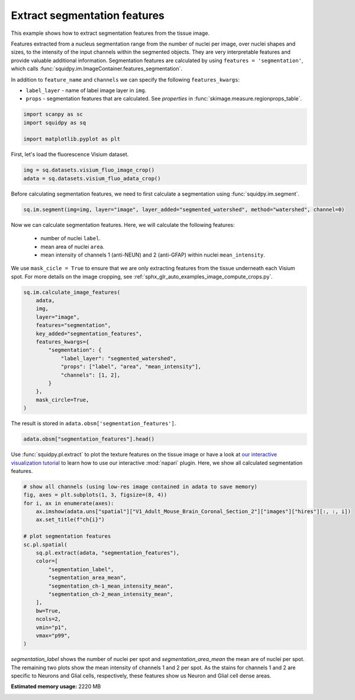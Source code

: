 
.. DO NOT EDIT.
.. THIS FILE WAS AUTOMATICALLY GENERATED BY SPHINX-GALLERY.
.. TO MAKE CHANGES, EDIT THE SOURCE PYTHON FILE:
.. "auto_examples/image/compute_segmentation_features.py"
.. LINE NUMBERS ARE GIVEN BELOW.

.. only:: html

  .. container:: binder-badge

    .. image:: images/binder_badge_logo.svg
      :target: https://mybinder.org/v2/gh/theislab/squidpy_notebooks/master?filepath=docs/source/auto_examples/image/compute_segmentation_features.ipynb
      :alt: Launch binder
      :width: 150 px

.. rst-class:: sphx-glr-example-title

.. _sphx_glr_auto_examples_image_compute_segmentation_features.py:

Extract segmentation features
-----------------------------

This example shows how to extract segmentation features from the tissue image.

Features extracted from a nucleus segmentation range from the number of nuclei per image,
over nuclei shapes and sizes, to the intensity of the input channels within the segmented objects.
They are very interpretable features and provide valuable additional information.
Segmentation features are calculated by using ``features = 'segmentation'``,
which calls :func:`squidpy.im.ImageContainer.features_segmentation`.

In addition to ``feature_name`` and ``channels`` we can specify the following ``features_kwargs``:

- ``label_layer`` - name of label image layer in ``img``.
- ``props`` - segmentation features that are calculated. See `properties` in :func:`skimage.measure.regionprops_table`.

.. seealso::

    - :ref:`sphx_glr_auto_examples_image_compute_segment_fluo.py` for more details
      on calculating a cell-segmentation.
    - :ref:`sphx_glr_auto_examples_image_compute_features.py` for the general usage of
      :func:`squidpy.im.calculate_image_features`.

.. GENERATED FROM PYTHON SOURCE LINES 26-32

.. code-block:: default


    import scanpy as sc
    import squidpy as sq

    import matplotlib.pyplot as plt








.. GENERATED FROM PYTHON SOURCE LINES 33-34

First, let's load the fluorescence Visium dataset.

.. GENERATED FROM PYTHON SOURCE LINES 34-37

.. code-block:: default

    img = sq.datasets.visium_fluo_image_crop()
    adata = sq.datasets.visium_fluo_adata_crop()








.. GENERATED FROM PYTHON SOURCE LINES 38-40

Before calculating segmentation features, we need to first calculate a segmentation
using :func:`squidpy.im.segment`.

.. GENERATED FROM PYTHON SOURCE LINES 40-42

.. code-block:: default

    sq.im.segment(img=img, layer="image", layer_added="segmented_watershed", method="watershed", channel=0)








.. GENERATED FROM PYTHON SOURCE LINES 43-51

Now we can calculate segmentation features. Here, we will calculate the following features:

  - number of nuclei ``label``.
  - mean area of nuclei ``area``.
  - mean intensity of channels 1 (anti-NEUN) and 2 (anti-GFAP) within nuclei ``mean_intensity``.

We use ``mask_cicle = True`` to ensure that we are only extracting features from the tissue underneath
each Visium spot. For more details on the image cropping, see :ref:`sphx_glr_auto_examples_image_compute_crops.py`.

.. GENERATED FROM PYTHON SOURCE LINES 51-67

.. code-block:: default

    sq.im.calculate_image_features(
        adata,
        img,
        layer="image",
        features="segmentation",
        key_added="segmentation_features",
        features_kwargs={
            "segmentation": {
                "label_layer": "segmented_watershed",
                "props": ["label", "area", "mean_intensity"],
                "channels": [1, 2],
            }
        },
        mask_circle=True,
    )





.. rst-class:: sphx-glr-script-out

 Out:

 .. code-block:: none

      0%|          | 0/704 [00:00<?, ?/s]      0%|          | 1/704 [00:00<08:07,  1.44/s]      0%|          | 2/704 [00:00<04:16,  2.73/s]      0%|          | 3/704 [00:00<03:02,  3.83/s]      1%|          | 4/704 [00:01<02:28,  4.71/s]      1%|          | 5/704 [00:01<02:09,  5.41/s]      1%|          | 6/704 [00:01<01:57,  5.93/s]      1%|          | 7/704 [00:01<01:50,  6.31/s]      1%|1         | 8/704 [00:01<01:44,  6.66/s]      1%|1         | 9/704 [00:01<01:41,  6.84/s]      1%|1         | 10/704 [00:01<01:38,  7.04/s]      2%|1         | 11/704 [00:02<01:37,  7.13/s]      2%|1         | 12/704 [00:02<01:36,  7.15/s]      2%|1         | 13/704 [00:02<01:36,  7.20/s]      2%|1         | 14/704 [00:02<01:35,  7.24/s]      2%|2         | 15/704 [00:02<01:35,  7.20/s]      2%|2         | 16/704 [00:02<01:35,  7.22/s]      2%|2         | 17/704 [00:02<01:34,  7.30/s]      3%|2         | 18/704 [00:03<01:35,  7.21/s]      3%|2         | 19/704 [00:03<01:34,  7.24/s]      3%|2         | 20/704 [00:03<01:34,  7.22/s]      3%|2         | 21/704 [00:03<01:34,  7.24/s]      3%|3         | 22/704 [00:03<01:33,  7.26/s]      3%|3         | 23/704 [00:03<01:33,  7.29/s]      3%|3         | 24/704 [00:03<01:33,  7.30/s]      4%|3         | 25/704 [00:03<01:33,  7.29/s]      4%|3         | 26/704 [00:04<01:32,  7.31/s]      4%|3         | 27/704 [00:04<01:32,  7.30/s]      4%|3         | 28/704 [00:04<01:31,  7.35/s]      4%|4         | 29/704 [00:04<01:32,  7.33/s]      4%|4         | 30/704 [00:04<01:31,  7.34/s]      4%|4         | 31/704 [00:04<01:31,  7.36/s]      5%|4         | 32/704 [00:04<01:30,  7.39/s]      5%|4         | 33/704 [00:05<01:31,  7.35/s]      5%|4         | 34/704 [00:05<01:31,  7.35/s]      5%|4         | 35/704 [00:05<01:31,  7.33/s]      5%|5         | 36/704 [00:05<01:31,  7.34/s]      5%|5         | 37/704 [00:05<01:31,  7.29/s]      5%|5         | 38/704 [00:05<01:30,  7.32/s]      6%|5         | 39/704 [00:05<01:30,  7.34/s]      6%|5         | 40/704 [00:06<01:29,  7.38/s]      6%|5         | 41/704 [00:06<01:30,  7.37/s]      6%|5         | 42/704 [00:06<01:30,  7.33/s]      6%|6         | 43/704 [00:06<01:30,  7.33/s]      6%|6         | 44/704 [00:06<01:29,  7.36/s]      6%|6         | 45/704 [00:06<01:29,  7.35/s]      7%|6         | 46/704 [00:06<01:29,  7.36/s]      7%|6         | 47/704 [00:06<01:29,  7.32/s]      7%|6         | 48/704 [00:07<01:29,  7.31/s]      7%|6         | 49/704 [00:07<01:28,  7.38/s]      7%|7         | 50/704 [00:07<01:28,  7.38/s]      7%|7         | 51/704 [00:07<01:28,  7.39/s]      7%|7         | 52/704 [00:07<01:28,  7.37/s]      8%|7         | 53/704 [00:07<01:28,  7.35/s]      8%|7         | 54/704 [00:07<01:28,  7.33/s]      8%|7         | 55/704 [00:08<01:28,  7.30/s]      8%|7         | 56/704 [00:08<01:28,  7.29/s]      8%|8         | 57/704 [00:08<01:28,  7.31/s]      8%|8         | 58/704 [00:08<01:28,  7.33/s]      8%|8         | 59/704 [00:08<01:28,  7.30/s]      9%|8         | 60/704 [00:08<01:27,  7.34/s]      9%|8         | 61/704 [00:08<01:27,  7.35/s]      9%|8         | 62/704 [00:09<01:26,  7.38/s]      9%|8         | 63/704 [00:09<01:26,  7.41/s]      9%|9         | 64/704 [00:09<01:27,  7.35/s]      9%|9         | 65/704 [00:09<01:27,  7.34/s]      9%|9         | 66/704 [00:09<01:26,  7.38/s]     10%|9         | 67/704 [00:09<01:26,  7.34/s]     10%|9         | 68/704 [00:09<01:26,  7.34/s]     10%|9         | 69/704 [00:09<01:26,  7.35/s]     10%|9         | 70/704 [00:10<01:25,  7.37/s]     10%|#         | 71/704 [00:10<01:26,  7.34/s]     10%|#         | 72/704 [00:10<01:26,  7.34/s]     10%|#         | 73/704 [00:10<01:25,  7.39/s]     11%|#         | 74/704 [00:10<01:25,  7.36/s]     11%|#         | 75/704 [00:10<01:25,  7.34/s]     11%|#         | 76/704 [00:10<01:24,  7.39/s]     11%|#         | 77/704 [00:11<01:24,  7.39/s]     11%|#1        | 78/704 [00:11<01:24,  7.39/s]     11%|#1        | 79/704 [00:11<01:24,  7.38/s]     11%|#1        | 80/704 [00:11<01:24,  7.35/s]     12%|#1        | 81/704 [00:11<01:24,  7.36/s]     12%|#1        | 82/704 [00:11<01:24,  7.35/s]     12%|#1        | 83/704 [00:11<01:24,  7.31/s]     12%|#1        | 84/704 [00:12<01:24,  7.32/s]     12%|#2        | 85/704 [00:12<01:24,  7.33/s]     12%|#2        | 86/704 [00:12<01:24,  7.33/s]     12%|#2        | 87/704 [00:12<01:24,  7.28/s]     12%|#2        | 88/704 [00:12<01:24,  7.31/s]     13%|#2        | 89/704 [00:12<01:23,  7.35/s]     13%|#2        | 90/704 [00:12<01:23,  7.36/s]     13%|#2        | 91/704 [00:12<01:22,  7.39/s]     13%|#3        | 92/704 [00:13<01:23,  7.34/s]     13%|#3        | 93/704 [00:13<01:22,  7.38/s]     13%|#3        | 94/704 [00:13<01:22,  7.37/s]     13%|#3        | 95/704 [00:13<01:22,  7.39/s]     14%|#3        | 96/704 [00:13<01:22,  7.40/s]     14%|#3        | 97/704 [00:13<01:22,  7.37/s]     14%|#3        | 98/704 [00:13<01:22,  7.33/s]     14%|#4        | 99/704 [00:14<01:21,  7.39/s]     14%|#4        | 100/704 [00:14<01:21,  7.43/s]     14%|#4        | 101/704 [00:14<01:21,  7.42/s]     14%|#4        | 102/704 [00:14<01:21,  7.42/s]     15%|#4        | 103/704 [00:14<01:21,  7.39/s]     15%|#4        | 104/704 [00:14<01:21,  7.41/s]     15%|#4        | 105/704 [00:14<01:20,  7.41/s]     15%|#5        | 106/704 [00:14<01:21,  7.38/s]     15%|#5        | 107/704 [00:15<01:20,  7.38/s]     15%|#5        | 108/704 [00:15<01:21,  7.36/s]     15%|#5        | 109/704 [00:15<01:20,  7.39/s]     16%|#5        | 110/704 [00:15<01:20,  7.38/s]     16%|#5        | 111/704 [00:15<01:19,  7.42/s]     16%|#5        | 112/704 [00:15<01:20,  7.35/s]     16%|#6        | 113/704 [00:15<01:20,  7.34/s]     16%|#6        | 114/704 [00:16<01:20,  7.31/s]     16%|#6        | 115/704 [00:16<01:20,  7.31/s]     16%|#6        | 116/704 [00:16<01:20,  7.29/s]     17%|#6        | 117/704 [00:16<01:20,  7.31/s]     17%|#6        | 118/704 [00:16<01:20,  7.32/s]     17%|#6        | 119/704 [00:16<01:19,  7.35/s]     17%|#7        | 120/704 [00:16<01:19,  7.34/s]     17%|#7        | 121/704 [00:17<01:19,  7.35/s]     17%|#7        | 122/704 [00:17<01:19,  7.33/s]     17%|#7        | 123/704 [00:17<01:18,  7.36/s]     18%|#7        | 124/704 [00:17<01:19,  7.32/s]     18%|#7        | 125/704 [00:17<01:19,  7.33/s]     18%|#7        | 126/704 [00:17<01:19,  7.30/s]     18%|#8        | 127/704 [00:17<01:19,  7.30/s]     18%|#8        | 128/704 [00:17<01:18,  7.32/s]     18%|#8        | 129/704 [00:18<01:17,  7.39/s]     18%|#8        | 130/704 [00:18<01:17,  7.37/s]     19%|#8        | 131/704 [00:18<01:17,  7.39/s]     19%|#8        | 132/704 [00:18<01:17,  7.36/s]     19%|#8        | 133/704 [00:18<01:17,  7.38/s]     19%|#9        | 134/704 [00:18<01:16,  7.41/s]     19%|#9        | 135/704 [00:18<01:16,  7.41/s]     19%|#9        | 136/704 [00:19<01:16,  7.39/s]     19%|#9        | 137/704 [00:19<01:16,  7.40/s]     20%|#9        | 138/704 [00:19<01:16,  7.40/s]     20%|#9        | 139/704 [00:19<01:16,  7.35/s]     20%|#9        | 140/704 [00:19<01:17,  7.30/s]     20%|##        | 141/704 [00:19<01:17,  7.29/s]     20%|##        | 142/704 [00:19<01:16,  7.35/s]     20%|##        | 143/704 [00:20<01:16,  7.37/s]     20%|##        | 144/704 [00:20<01:16,  7.33/s]     21%|##        | 145/704 [00:20<01:15,  7.36/s]     21%|##        | 146/704 [00:20<01:15,  7.35/s]     21%|##        | 147/704 [00:20<01:15,  7.37/s]     21%|##1       | 148/704 [00:20<01:15,  7.36/s]     21%|##1       | 149/704 [00:20<01:15,  7.39/s]     21%|##1       | 150/704 [00:20<01:15,  7.35/s]     21%|##1       | 151/704 [00:21<01:14,  7.42/s]     22%|##1       | 152/704 [00:21<01:14,  7.43/s]     22%|##1       | 153/704 [00:21<01:13,  7.45/s]     22%|##1       | 154/704 [00:21<01:14,  7.41/s]     22%|##2       | 155/704 [00:21<01:14,  7.38/s]     22%|##2       | 156/704 [00:21<01:13,  7.41/s]     22%|##2       | 157/704 [00:21<01:13,  7.42/s]     22%|##2       | 158/704 [00:22<01:13,  7.41/s]     23%|##2       | 159/704 [00:22<01:13,  7.41/s]     23%|##2       | 160/704 [00:22<01:13,  7.43/s]     23%|##2       | 161/704 [00:22<01:13,  7.41/s]     23%|##3       | 162/704 [00:22<01:13,  7.42/s]     23%|##3       | 163/704 [00:22<01:13,  7.40/s]     23%|##3       | 164/704 [00:22<01:12,  7.41/s]     23%|##3       | 165/704 [00:22<01:12,  7.43/s]     24%|##3       | 166/704 [00:23<01:12,  7.41/s]     24%|##3       | 167/704 [00:23<01:12,  7.38/s]     24%|##3       | 168/704 [00:23<01:12,  7.42/s]     24%|##4       | 169/704 [00:23<01:12,  7.36/s]     24%|##4       | 170/704 [00:23<01:12,  7.34/s]     24%|##4       | 171/704 [00:23<01:12,  7.32/s]     24%|##4       | 172/704 [00:23<01:12,  7.30/s]     25%|##4       | 173/704 [00:24<01:13,  7.26/s]     25%|##4       | 174/704 [00:24<01:12,  7.27/s]     25%|##4       | 175/704 [00:24<01:13,  7.24/s]     25%|##5       | 176/704 [00:24<01:12,  7.29/s]     25%|##5       | 177/704 [00:24<01:11,  7.33/s]     25%|##5       | 178/704 [00:24<01:11,  7.39/s]     25%|##5       | 179/704 [00:24<01:11,  7.38/s]     26%|##5       | 180/704 [00:25<01:10,  7.41/s]     26%|##5       | 181/704 [00:25<01:10,  7.37/s]     26%|##5       | 182/704 [00:25<01:11,  7.35/s]     26%|##5       | 183/704 [00:25<01:11,  7.32/s]     26%|##6       | 184/704 [00:25<01:11,  7.29/s]     26%|##6       | 185/704 [00:25<01:11,  7.30/s]     26%|##6       | 186/704 [00:25<01:10,  7.30/s]     27%|##6       | 187/704 [00:25<01:10,  7.34/s]     27%|##6       | 188/704 [00:26<01:10,  7.33/s]     27%|##6       | 189/704 [00:26<01:10,  7.32/s]     27%|##6       | 190/704 [00:26<01:10,  7.32/s]     27%|##7       | 191/704 [00:26<01:10,  7.32/s]     27%|##7       | 192/704 [00:26<01:09,  7.39/s]     27%|##7       | 193/704 [00:26<01:09,  7.38/s]     28%|##7       | 194/704 [00:26<01:08,  7.42/s]     28%|##7       | 195/704 [00:27<01:08,  7.41/s]     28%|##7       | 196/704 [00:27<01:09,  7.35/s]     28%|##7       | 197/704 [00:27<01:09,  7.34/s]     28%|##8       | 198/704 [00:27<01:08,  7.39/s]     28%|##8       | 199/704 [00:27<01:08,  7.39/s]     28%|##8       | 200/704 [00:27<01:08,  7.38/s]     29%|##8       | 201/704 [00:27<01:07,  7.41/s]     29%|##8       | 202/704 [00:28<01:07,  7.43/s]     29%|##8       | 203/704 [00:28<01:07,  7.45/s]     29%|##8       | 204/704 [00:28<01:06,  7.47/s]     29%|##9       | 205/704 [00:28<01:07,  7.42/s]     29%|##9       | 206/704 [00:28<01:06,  7.44/s]     29%|##9       | 207/704 [00:28<01:06,  7.44/s]     30%|##9       | 208/704 [00:28<01:06,  7.40/s]     30%|##9       | 209/704 [00:28<01:07,  7.38/s]     30%|##9       | 210/704 [00:29<01:06,  7.38/s]     30%|##9       | 211/704 [00:29<01:07,  7.35/s]     30%|###       | 212/704 [00:29<01:06,  7.37/s]     30%|###       | 213/704 [00:29<01:06,  7.33/s]     30%|###       | 214/704 [00:29<01:06,  7.31/s]     31%|###       | 215/704 [00:29<01:06,  7.33/s]     31%|###       | 216/704 [00:29<01:06,  7.32/s]     31%|###       | 217/704 [00:30<01:06,  7.31/s]     31%|###       | 218/704 [00:30<01:06,  7.36/s]     31%|###1      | 219/704 [00:30<01:06,  7.32/s]     31%|###1      | 220/704 [00:30<01:06,  7.31/s]     31%|###1      | 221/704 [00:30<01:05,  7.36/s]     32%|###1      | 222/704 [00:30<01:05,  7.39/s]     32%|###1      | 223/704 [00:30<01:04,  7.42/s]     32%|###1      | 224/704 [00:31<01:05,  7.38/s]     32%|###1      | 225/704 [00:31<01:04,  7.38/s]     32%|###2      | 226/704 [00:31<01:05,  7.34/s]     32%|###2      | 227/704 [00:31<01:05,  7.33/s]     32%|###2      | 228/704 [00:31<01:05,  7.32/s]     33%|###2      | 229/704 [00:31<01:04,  7.34/s]     33%|###2      | 230/704 [00:31<01:04,  7.35/s]     33%|###2      | 231/704 [00:31<01:04,  7.33/s]     33%|###2      | 232/704 [00:32<01:04,  7.34/s]     33%|###3      | 233/704 [00:32<01:04,  7.33/s]     33%|###3      | 234/704 [00:32<01:04,  7.34/s]     33%|###3      | 235/704 [00:32<01:03,  7.34/s]     34%|###3      | 236/704 [00:32<01:05,  7.14/s]     34%|###3      | 237/704 [00:32<01:04,  7.23/s]     34%|###3      | 238/704 [00:32<01:04,  7.24/s]     34%|###3      | 239/704 [00:33<01:03,  7.28/s]     34%|###4      | 240/704 [00:33<01:03,  7.26/s]     34%|###4      | 241/704 [00:33<01:03,  7.28/s]     34%|###4      | 242/704 [00:33<01:02,  7.33/s]     35%|###4      | 243/704 [00:33<01:02,  7.34/s]     35%|###4      | 244/704 [00:33<01:02,  7.40/s]     35%|###4      | 245/704 [00:33<01:01,  7.42/s]     35%|###4      | 246/704 [00:34<01:01,  7.43/s]     35%|###5      | 247/704 [00:34<01:01,  7.44/s]     35%|###5      | 248/704 [00:34<01:01,  7.40/s]     35%|###5      | 249/704 [00:34<01:01,  7.42/s]     36%|###5      | 250/704 [00:34<01:01,  7.44/s]     36%|###5      | 251/704 [00:34<01:00,  7.44/s]     36%|###5      | 252/704 [00:34<01:01,  7.40/s]     36%|###5      | 253/704 [00:34<01:00,  7.44/s]     36%|###6      | 254/704 [00:35<01:00,  7.46/s]     36%|###6      | 255/704 [00:35<01:00,  7.43/s]     36%|###6      | 256/704 [00:35<01:00,  7.42/s]     37%|###6      | 257/704 [00:35<01:00,  7.39/s]     37%|###6      | 258/704 [00:35<01:00,  7.39/s]     37%|###6      | 259/704 [00:35<01:00,  7.35/s]     37%|###6      | 260/704 [00:35<01:00,  7.37/s]     37%|###7      | 261/704 [00:36<00:59,  7.40/s]     37%|###7      | 262/704 [00:36<00:59,  7.38/s]     37%|###7      | 263/704 [00:36<00:59,  7.35/s]     38%|###7      | 264/704 [00:36<00:59,  7.38/s]     38%|###7      | 265/704 [00:36<00:59,  7.40/s]     38%|###7      | 266/704 [00:36<00:59,  7.40/s]     38%|###7      | 267/704 [00:36<00:59,  7.32/s]     38%|###8      | 268/704 [00:36<00:59,  7.32/s]     38%|###8      | 269/704 [00:37<00:59,  7.29/s]     38%|###8      | 270/704 [00:37<00:59,  7.28/s]     38%|###8      | 271/704 [00:37<00:59,  7.30/s]     39%|###8      | 272/704 [00:37<00:58,  7.33/s]     39%|###8      | 273/704 [00:37<00:58,  7.33/s]     39%|###8      | 274/704 [00:37<00:59,  7.28/s]     39%|###9      | 275/704 [00:37<00:58,  7.29/s]     39%|###9      | 276/704 [00:38<00:58,  7.30/s]     39%|###9      | 277/704 [00:38<00:58,  7.34/s]     39%|###9      | 278/704 [00:38<00:57,  7.37/s]     40%|###9      | 279/704 [00:38<00:57,  7.37/s]     40%|###9      | 280/704 [00:38<00:57,  7.36/s]     40%|###9      | 281/704 [00:38<00:57,  7.33/s]     40%|####      | 282/704 [00:38<00:57,  7.31/s]     40%|####      | 283/704 [00:39<00:57,  7.34/s]     40%|####      | 284/704 [00:39<00:57,  7.36/s]     40%|####      | 285/704 [00:39<00:57,  7.34/s]     41%|####      | 286/704 [00:39<00:56,  7.38/s]     41%|####      | 287/704 [00:39<00:56,  7.38/s]     41%|####      | 288/704 [00:39<00:56,  7.33/s]     41%|####1     | 289/704 [00:39<00:56,  7.36/s]     41%|####1     | 290/704 [00:39<00:56,  7.34/s]     41%|####1     | 291/704 [00:40<00:56,  7.36/s]     41%|####1     | 292/704 [00:40<00:55,  7.38/s]     42%|####1     | 293/704 [00:40<00:56,  7.33/s]     42%|####1     | 294/704 [00:40<00:55,  7.37/s]     42%|####1     | 295/704 [00:40<00:55,  7.43/s]     42%|####2     | 296/704 [00:40<00:55,  7.40/s]     42%|####2     | 297/704 [00:40<00:54,  7.41/s]     42%|####2     | 298/704 [00:41<00:54,  7.39/s]     42%|####2     | 299/704 [00:41<00:55,  7.35/s]     43%|####2     | 300/704 [00:41<00:54,  7.35/s]     43%|####2     | 301/704 [00:41<00:54,  7.33/s]     43%|####2     | 302/704 [00:41<00:54,  7.38/s]     43%|####3     | 303/704 [00:41<00:54,  7.37/s]     43%|####3     | 304/704 [00:41<00:54,  7.36/s]     43%|####3     | 305/704 [00:42<00:54,  7.33/s]     43%|####3     | 306/704 [00:42<00:54,  7.35/s]     44%|####3     | 307/704 [00:42<00:54,  7.33/s]     44%|####3     | 308/704 [00:42<00:53,  7.38/s]     44%|####3     | 309/704 [00:42<00:53,  7.38/s]     44%|####4     | 310/704 [00:42<00:53,  7.38/s]     44%|####4     | 311/704 [00:42<00:53,  7.41/s]     44%|####4     | 312/704 [00:42<00:53,  7.35/s]     44%|####4     | 313/704 [00:43<00:53,  7.36/s]     45%|####4     | 314/704 [00:43<00:52,  7.37/s]     45%|####4     | 315/704 [00:43<00:52,  7.36/s]     45%|####4     | 316/704 [00:43<00:52,  7.37/s]     45%|####5     | 317/704 [00:43<00:52,  7.40/s]     45%|####5     | 318/704 [00:43<00:52,  7.41/s]     45%|####5     | 319/704 [00:43<00:51,  7.42/s]     45%|####5     | 320/704 [00:44<00:51,  7.42/s]     46%|####5     | 321/704 [00:44<00:51,  7.44/s]     46%|####5     | 322/704 [00:44<00:51,  7.39/s]     46%|####5     | 323/704 [00:44<00:51,  7.36/s]     46%|####6     | 324/704 [00:44<00:51,  7.41/s]     46%|####6     | 325/704 [00:44<00:51,  7.36/s]     46%|####6     | 326/704 [00:44<00:51,  7.38/s]     46%|####6     | 327/704 [00:45<00:51,  7.36/s]     47%|####6     | 328/704 [00:45<00:50,  7.39/s]     47%|####6     | 329/704 [00:45<00:50,  7.39/s]     47%|####6     | 330/704 [00:45<00:50,  7.34/s]     47%|####7     | 331/704 [00:45<00:50,  7.35/s]     47%|####7     | 332/704 [00:45<00:50,  7.40/s]     47%|####7     | 333/704 [00:45<00:50,  7.36/s]     47%|####7     | 334/704 [00:45<00:50,  7.37/s]     48%|####7     | 335/704 [00:46<00:50,  7.36/s]     48%|####7     | 336/704 [00:46<00:49,  7.36/s]     48%|####7     | 337/704 [00:46<00:49,  7.36/s]     48%|####8     | 338/704 [00:46<00:49,  7.33/s]     48%|####8     | 339/704 [00:46<00:49,  7.37/s]     48%|####8     | 340/704 [00:46<00:49,  7.37/s]     48%|####8     | 341/704 [00:46<00:49,  7.33/s]     49%|####8     | 342/704 [00:47<00:49,  7.33/s]     49%|####8     | 343/704 [00:47<00:48,  7.40/s]     49%|####8     | 344/704 [00:47<00:48,  7.39/s]     49%|####9     | 345/704 [00:47<00:48,  7.38/s]     49%|####9     | 346/704 [00:47<00:48,  7.41/s]     49%|####9     | 347/704 [00:47<00:48,  7.40/s]     49%|####9     | 348/704 [00:47<00:47,  7.44/s]     50%|####9     | 349/704 [00:47<00:47,  7.46/s]     50%|####9     | 350/704 [00:48<00:47,  7.47/s]     50%|####9     | 351/704 [00:48<00:47,  7.42/s]     50%|#####     | 352/704 [00:48<00:47,  7.43/s]     50%|#####     | 353/704 [00:48<00:47,  7.40/s]     50%|#####     | 354/704 [00:48<00:47,  7.42/s]     50%|#####     | 355/704 [00:48<00:46,  7.48/s]     51%|#####     | 356/704 [00:48<00:46,  7.43/s]     51%|#####     | 357/704 [00:49<00:46,  7.39/s]     51%|#####     | 358/704 [00:49<00:46,  7.37/s]     51%|#####     | 359/704 [00:49<00:46,  7.39/s]     51%|#####1    | 360/704 [00:49<00:46,  7.36/s]     51%|#####1    | 361/704 [00:49<00:46,  7.35/s]     51%|#####1    | 362/704 [00:49<00:46,  7.37/s]     52%|#####1    | 363/704 [00:49<00:46,  7.34/s]     52%|#####1    | 364/704 [00:50<00:46,  7.37/s]     52%|#####1    | 365/704 [00:50<00:45,  7.38/s]     52%|#####1    | 366/704 [00:50<00:45,  7.36/s]     52%|#####2    | 367/704 [00:50<00:45,  7.33/s]     52%|#####2    | 368/704 [00:50<00:45,  7.39/s]     52%|#####2    | 369/704 [00:50<00:45,  7.36/s]     53%|#####2    | 370/704 [00:50<00:45,  7.35/s]     53%|#####2    | 371/704 [00:50<00:45,  7.36/s]     53%|#####2    | 372/704 [00:51<00:45,  7.34/s]     53%|#####2    | 373/704 [00:51<00:45,  7.35/s]     53%|#####3    | 374/704 [00:51<00:44,  7.34/s]     53%|#####3    | 375/704 [00:51<00:44,  7.33/s]     53%|#####3    | 376/704 [00:51<00:44,  7.33/s]     54%|#####3    | 377/704 [00:51<00:44,  7.37/s]     54%|#####3    | 378/704 [00:51<00:43,  7.43/s]     54%|#####3    | 379/704 [00:52<00:43,  7.44/s]     54%|#####3    | 380/704 [00:52<00:43,  7.41/s]     54%|#####4    | 381/704 [00:52<00:43,  7.39/s]     54%|#####4    | 382/704 [00:52<00:43,  7.33/s]     54%|#####4    | 383/704 [00:52<00:43,  7.33/s]     55%|#####4    | 384/704 [00:52<00:43,  7.37/s]     55%|#####4    | 385/704 [00:52<00:43,  7.31/s]     55%|#####4    | 386/704 [00:53<00:43,  7.32/s]     55%|#####4    | 387/704 [00:53<00:43,  7.27/s]     55%|#####5    | 388/704 [00:53<00:43,  7.31/s]     55%|#####5    | 389/704 [00:53<00:43,  7.30/s]     55%|#####5    | 390/704 [00:53<00:42,  7.31/s]     56%|#####5    | 391/704 [00:53<00:42,  7.29/s]     56%|#####5    | 392/704 [00:53<00:42,  7.29/s]     56%|#####5    | 393/704 [00:53<00:42,  7.31/s]     56%|#####5    | 394/704 [00:54<00:42,  7.32/s]     56%|#####6    | 395/704 [00:54<00:42,  7.31/s]     56%|#####6    | 396/704 [00:54<00:42,  7.32/s]     56%|#####6    | 397/704 [00:54<00:41,  7.37/s]     57%|#####6    | 398/704 [00:54<00:41,  7.30/s]     57%|#####6    | 399/704 [00:54<00:41,  7.29/s]     57%|#####6    | 400/704 [00:54<00:41,  7.29/s]     57%|#####6    | 401/704 [00:55<00:41,  7.29/s]     57%|#####7    | 402/704 [00:55<00:41,  7.33/s]     57%|#####7    | 403/704 [00:55<00:40,  7.35/s]     57%|#####7    | 404/704 [00:55<00:40,  7.37/s]     58%|#####7    | 405/704 [00:55<00:40,  7.37/s]     58%|#####7    | 406/704 [00:55<00:40,  7.37/s]     58%|#####7    | 407/704 [00:55<00:40,  7.36/s]     58%|#####7    | 408/704 [00:56<00:40,  7.35/s]     58%|#####8    | 409/704 [00:56<00:40,  7.35/s]     58%|#####8    | 410/704 [00:56<00:40,  7.33/s]     58%|#####8    | 411/704 [00:56<00:39,  7.33/s]     59%|#####8    | 412/704 [00:56<00:39,  7.32/s]     59%|#####8    | 413/704 [00:56<00:39,  7.34/s]     59%|#####8    | 414/704 [00:56<00:39,  7.33/s]     59%|#####8    | 415/704 [00:56<00:39,  7.32/s]     59%|#####9    | 416/704 [00:57<00:39,  7.32/s]     59%|#####9    | 417/704 [00:57<00:38,  7.37/s]     59%|#####9    | 418/704 [00:57<00:38,  7.39/s]     60%|#####9    | 419/704 [00:57<00:38,  7.37/s]     60%|#####9    | 420/704 [00:57<00:38,  7.35/s]     60%|#####9    | 421/704 [00:57<00:38,  7.35/s]     60%|#####9    | 422/704 [00:57<00:38,  7.31/s]     60%|######    | 423/704 [00:58<00:38,  7.38/s]     60%|######    | 424/704 [00:58<00:37,  7.40/s]     60%|######    | 425/704 [00:58<00:37,  7.39/s]     61%|######    | 426/704 [00:58<00:37,  7.37/s]     61%|######    | 427/704 [00:58<00:37,  7.32/s]     61%|######    | 428/704 [00:58<00:37,  7.29/s]     61%|######    | 429/704 [00:58<00:37,  7.29/s]     61%|######1   | 430/704 [00:59<00:37,  7.33/s]     61%|######1   | 431/704 [00:59<00:37,  7.29/s]     61%|######1   | 432/704 [00:59<00:37,  7.29/s]     62%|######1   | 433/704 [00:59<00:36,  7.35/s]     62%|######1   | 434/704 [00:59<00:36,  7.33/s]     62%|######1   | 435/704 [00:59<00:36,  7.36/s]     62%|######1   | 436/704 [00:59<00:36,  7.40/s]     62%|######2   | 437/704 [00:59<00:36,  7.38/s]     62%|######2   | 438/704 [01:00<00:36,  7.37/s]     62%|######2   | 439/704 [01:00<00:36,  7.35/s]     62%|######2   | 440/704 [01:00<00:35,  7.36/s]     63%|######2   | 441/704 [01:00<00:36,  7.30/s]     63%|######2   | 442/704 [01:00<00:35,  7.31/s]     63%|######2   | 443/704 [01:00<00:35,  7.33/s]     63%|######3   | 444/704 [01:00<00:35,  7.38/s]     63%|######3   | 445/704 [01:01<00:35,  7.34/s]     63%|######3   | 446/704 [01:01<00:35,  7.34/s]     63%|######3   | 447/704 [01:01<00:35,  7.30/s]     64%|######3   | 448/704 [01:01<00:35,  7.30/s]     64%|######3   | 449/704 [01:01<00:34,  7.29/s]     64%|######3   | 450/704 [01:01<00:34,  7.29/s]     64%|######4   | 451/704 [01:01<00:34,  7.29/s]     64%|######4   | 452/704 [01:02<00:34,  7.30/s]     64%|######4   | 453/704 [01:02<00:34,  7.29/s]     64%|######4   | 454/704 [01:02<00:34,  7.30/s]     65%|######4   | 455/704 [01:02<00:34,  7.28/s]     65%|######4   | 456/704 [01:02<00:34,  7.28/s]     65%|######4   | 457/704 [01:02<00:33,  7.34/s]     65%|######5   | 458/704 [01:02<00:33,  7.40/s]     65%|######5   | 459/704 [01:02<00:33,  7.33/s]     65%|######5   | 460/704 [01:03<00:33,  7.34/s]     65%|######5   | 461/704 [01:03<00:33,  7.35/s]     66%|######5   | 462/704 [01:03<00:32,  7.35/s]     66%|######5   | 463/704 [01:03<00:32,  7.37/s]     66%|######5   | 464/704 [01:03<00:32,  7.34/s]     66%|######6   | 465/704 [01:03<00:32,  7.37/s]     66%|######6   | 466/704 [01:03<00:32,  7.36/s]     66%|######6   | 467/704 [01:04<00:32,  7.34/s]     66%|######6   | 468/704 [01:04<00:31,  7.38/s]     67%|######6   | 469/704 [01:04<00:31,  7.37/s]     67%|######6   | 470/704 [01:04<00:31,  7.39/s]     67%|######6   | 471/704 [01:04<00:31,  7.37/s]     67%|######7   | 472/704 [01:04<00:31,  7.38/s]     67%|######7   | 473/704 [01:04<00:31,  7.38/s]     67%|######7   | 474/704 [01:05<00:31,  7.34/s]     67%|######7   | 475/704 [01:05<00:31,  7.32/s]     68%|######7   | 476/704 [01:05<00:30,  7.38/s]     68%|######7   | 477/704 [01:05<00:30,  7.37/s]     68%|######7   | 478/704 [01:05<00:30,  7.43/s]     68%|######8   | 479/704 [01:05<00:30,  7.39/s]     68%|######8   | 480/704 [01:05<00:30,  7.39/s]     68%|######8   | 481/704 [01:05<00:30,  7.38/s]     68%|######8   | 482/704 [01:06<00:30,  7.37/s]     69%|######8   | 483/704 [01:06<00:30,  7.32/s]     69%|######8   | 484/704 [01:06<00:30,  7.31/s]     69%|######8   | 485/704 [01:06<00:29,  7.30/s]     69%|######9   | 486/704 [01:06<00:30,  7.26/s]     69%|######9   | 487/704 [01:06<00:29,  7.28/s]     69%|######9   | 488/704 [01:06<00:29,  7.35/s]     69%|######9   | 489/704 [01:07<00:29,  7.34/s]     70%|######9   | 490/704 [01:07<00:28,  7.40/s]     70%|######9   | 491/704 [01:07<00:28,  7.45/s]     70%|######9   | 492/704 [01:07<00:28,  7.46/s]     70%|#######   | 493/704 [01:07<00:28,  7.46/s]     70%|#######   | 494/704 [01:07<00:28,  7.43/s]     70%|#######   | 495/704 [01:07<00:28,  7.40/s]     70%|#######   | 496/704 [01:07<00:28,  7.42/s]     71%|#######   | 497/704 [01:08<00:27,  7.43/s]     71%|#######   | 498/704 [01:08<00:27,  7.40/s]     71%|#######   | 499/704 [01:08<00:27,  7.33/s]/home/runner/work/squidpy_notebooks/squidpy_notebooks/.tox/docs/lib/python3.9/site-packages/numpy/core/fromnumeric.py:3440: RuntimeWarning: Mean of empty slice.
      return _methods._mean(a, axis=axis, dtype=dtype,
    /home/runner/work/squidpy_notebooks/squidpy_notebooks/.tox/docs/lib/python3.9/site-packages/numpy/core/_methods.py:189: RuntimeWarning: invalid value encountered in double_scalars
      ret = ret.dtype.type(ret / rcount)
    /home/runner/work/squidpy_notebooks/squidpy_notebooks/.tox/docs/lib/python3.9/site-packages/numpy/core/_methods.py:262: RuntimeWarning: Degrees of freedom <= 0 for slice
      ret = _var(a, axis=axis, dtype=dtype, out=out, ddof=ddof,
    /home/runner/work/squidpy_notebooks/squidpy_notebooks/.tox/docs/lib/python3.9/site-packages/numpy/core/_methods.py:222: RuntimeWarning: invalid value encountered in true_divide
      arrmean = um.true_divide(arrmean, div, out=arrmean, casting='unsafe',
    /home/runner/work/squidpy_notebooks/squidpy_notebooks/.tox/docs/lib/python3.9/site-packages/numpy/core/_methods.py:254: RuntimeWarning: invalid value encountered in double_scalars
      ret = ret.dtype.type(ret / rcount)
     71%|#######1  | 500/704 [01:08<00:27,  7.36/s]     71%|#######1  | 501/704 [01:08<00:27,  7.36/s]     71%|#######1  | 502/704 [01:08<00:27,  7.41/s]     71%|#######1  | 503/704 [01:08<00:27,  7.37/s]     72%|#######1  | 504/704 [01:09<00:27,  7.34/s]     72%|#######1  | 505/704 [01:09<00:27,  7.33/s]     72%|#######1  | 506/704 [01:09<00:26,  7.34/s]     72%|#######2  | 507/704 [01:09<00:26,  7.35/s]     72%|#######2  | 508/704 [01:09<00:26,  7.37/s]     72%|#######2  | 509/704 [01:09<00:26,  7.33/s]     72%|#######2  | 510/704 [01:09<00:26,  7.31/s]     73%|#######2  | 511/704 [01:10<00:26,  7.35/s]     73%|#######2  | 512/704 [01:10<00:26,  7.33/s]     73%|#######2  | 513/704 [01:10<00:25,  7.35/s]     73%|#######3  | 514/704 [01:10<00:25,  7.38/s]     73%|#######3  | 515/704 [01:10<00:25,  7.41/s]     73%|#######3  | 516/704 [01:10<00:25,  7.44/s]     73%|#######3  | 517/704 [01:10<00:25,  7.44/s]     74%|#######3  | 518/704 [01:10<00:25,  7.38/s]     74%|#######3  | 519/704 [01:11<00:25,  7.32/s]     74%|#######3  | 520/704 [01:11<00:25,  7.36/s]     74%|#######4  | 521/704 [01:11<00:24,  7.35/s]     74%|#######4  | 522/704 [01:11<00:24,  7.34/s]     74%|#######4  | 523/704 [01:11<00:24,  7.32/s]     74%|#######4  | 524/704 [01:11<00:24,  7.31/s]     75%|#######4  | 525/704 [01:11<00:24,  7.38/s]     75%|#######4  | 526/704 [01:12<00:24,  7.36/s]     75%|#######4  | 527/704 [01:12<00:23,  7.38/s]     75%|#######5  | 528/704 [01:12<00:23,  7.37/s]     75%|#######5  | 529/704 [01:12<00:23,  7.41/s]     75%|#######5  | 530/704 [01:12<00:23,  7.40/s]     75%|#######5  | 531/704 [01:12<00:23,  7.38/s]     76%|#######5  | 532/704 [01:12<00:23,  7.33/s]     76%|#######5  | 533/704 [01:13<00:23,  7.32/s]     76%|#######5  | 534/704 [01:13<00:23,  7.34/s]     76%|#######5  | 535/704 [01:13<00:23,  7.33/s]     76%|#######6  | 536/704 [01:13<00:23,  7.27/s]     76%|#######6  | 537/704 [01:13<00:22,  7.28/s]     76%|#######6  | 538/704 [01:13<00:22,  7.32/s]     77%|#######6  | 539/704 [01:13<00:22,  7.36/s]     77%|#######6  | 540/704 [01:13<00:22,  7.34/s]     77%|#######6  | 541/704 [01:14<00:22,  7.39/s]     77%|#######6  | 542/704 [01:14<00:21,  7.44/s]     77%|#######7  | 543/704 [01:14<00:21,  7.46/s]     77%|#######7  | 544/704 [01:14<00:21,  7.46/s]     77%|#######7  | 545/704 [01:14<00:21,  7.41/s]     78%|#######7  | 546/704 [01:14<00:21,  7.40/s]     78%|#######7  | 547/704 [01:14<00:21,  7.36/s]     78%|#######7  | 548/704 [01:15<00:21,  7.35/s]     78%|#######7  | 549/704 [01:15<00:21,  7.31/s]     78%|#######8  | 550/704 [01:15<00:21,  7.29/s]     78%|#######8  | 551/704 [01:15<00:21,  7.28/s]     78%|#######8  | 552/704 [01:15<00:20,  7.27/s]     79%|#######8  | 553/704 [01:15<00:20,  7.30/s]     79%|#######8  | 554/704 [01:15<00:20,  7.33/s]     79%|#######8  | 555/704 [01:16<00:20,  7.38/s]     79%|#######8  | 556/704 [01:16<00:20,  7.34/s]     79%|#######9  | 557/704 [01:16<00:20,  7.30/s]     79%|#######9  | 558/704 [01:16<00:19,  7.31/s]     79%|#######9  | 559/704 [01:16<00:19,  7.30/s]     80%|#######9  | 560/704 [01:16<00:19,  7.31/s]     80%|#######9  | 561/704 [01:16<00:19,  7.33/s]     80%|#######9  | 562/704 [01:16<00:19,  7.29/s]     80%|#######9  | 563/704 [01:17<00:19,  7.29/s]     80%|########  | 564/704 [01:17<00:19,  7.29/s]     80%|########  | 565/704 [01:17<00:19,  7.29/s]     80%|########  | 566/704 [01:17<00:18,  7.32/s]     81%|########  | 567/704 [01:17<00:18,  7.35/s]     81%|########  | 568/704 [01:17<00:18,  7.32/s]     81%|########  | 569/704 [01:17<00:18,  7.32/s]     81%|########  | 570/704 [01:18<00:18,  7.33/s]     81%|########1 | 571/704 [01:18<00:18,  7.28/s]     81%|########1 | 572/704 [01:18<00:18,  7.28/s]     81%|########1 | 573/704 [01:18<00:17,  7.29/s]     82%|########1 | 574/704 [01:18<00:17,  7.31/s]     82%|########1 | 575/704 [01:18<00:17,  7.31/s]     82%|########1 | 576/704 [01:18<00:17,  7.31/s]     82%|########1 | 577/704 [01:19<00:17,  7.33/s]     82%|########2 | 578/704 [01:19<00:17,  7.37/s]     82%|########2 | 579/704 [01:19<00:16,  7.37/s]     82%|########2 | 580/704 [01:19<00:16,  7.41/s]     83%|########2 | 581/704 [01:19<00:16,  7.38/s]     83%|########2 | 582/704 [01:19<00:16,  7.38/s]     83%|########2 | 583/704 [01:19<00:16,  7.36/s]     83%|########2 | 584/704 [01:19<00:16,  7.37/s]     83%|########3 | 585/704 [01:20<00:16,  7.39/s]     83%|########3 | 586/704 [01:20<00:16,  7.37/s]     83%|########3 | 587/704 [01:20<00:15,  7.35/s]     84%|########3 | 588/704 [01:20<00:15,  7.33/s]     84%|########3 | 589/704 [01:20<00:15,  7.36/s]     84%|########3 | 590/704 [01:20<00:15,  7.36/s]     84%|########3 | 591/704 [01:20<00:15,  7.35/s]     84%|########4 | 592/704 [01:21<00:15,  7.40/s]     84%|########4 | 593/704 [01:21<00:15,  7.37/s]     84%|########4 | 594/704 [01:21<00:14,  7.35/s]     85%|########4 | 595/704 [01:21<00:14,  7.34/s]     85%|########4 | 596/704 [01:21<00:14,  7.39/s]     85%|########4 | 597/704 [01:21<00:14,  7.42/s]     85%|########4 | 598/704 [01:21<00:14,  7.44/s]     85%|########5 | 599/704 [01:22<00:14,  7.40/s]     85%|########5 | 600/704 [01:22<00:14,  7.37/s]     85%|########5 | 601/704 [01:22<00:14,  7.35/s]     86%|########5 | 602/704 [01:22<00:13,  7.35/s]     86%|########5 | 603/704 [01:22<00:13,  7.39/s]     86%|########5 | 604/704 [01:22<00:13,  7.41/s]     86%|########5 | 605/704 [01:22<00:13,  7.39/s]     86%|########6 | 606/704 [01:22<00:13,  7.36/s]     86%|########6 | 607/704 [01:23<00:13,  7.36/s]     86%|########6 | 608/704 [01:23<00:12,  7.40/s]     87%|########6 | 609/704 [01:23<00:12,  7.37/s]     87%|########6 | 610/704 [01:23<00:12,  7.38/s]     87%|########6 | 611/704 [01:23<00:12,  7.35/s]     87%|########6 | 612/704 [01:23<00:12,  7.32/s]     87%|########7 | 613/704 [01:23<00:12,  7.31/s]     87%|########7 | 614/704 [01:24<00:12,  7.35/s]     87%|########7 | 615/704 [01:24<00:12,  7.37/s]     88%|########7 | 616/704 [01:24<00:11,  7.37/s]     88%|########7 | 617/704 [01:24<00:11,  7.35/s]     88%|########7 | 618/704 [01:24<00:11,  7.36/s]     88%|########7 | 619/704 [01:24<00:11,  7.39/s]     88%|########8 | 620/704 [01:24<00:11,  7.37/s]     88%|########8 | 621/704 [01:24<00:11,  7.40/s]     88%|########8 | 622/704 [01:25<00:11,  7.41/s]     88%|########8 | 623/704 [01:25<00:10,  7.40/s]     89%|########8 | 624/704 [01:25<00:10,  7.42/s]     89%|########8 | 625/704 [01:25<00:10,  7.44/s]     89%|########8 | 626/704 [01:25<00:10,  7.40/s]     89%|########9 | 627/704 [01:25<00:10,  7.40/s]     89%|########9 | 628/704 [01:25<00:10,  7.39/s]     89%|########9 | 629/704 [01:26<00:10,  7.40/s]     89%|########9 | 630/704 [01:26<00:09,  7.42/s]     90%|########9 | 631/704 [01:26<00:09,  7.42/s]     90%|########9 | 632/704 [01:26<00:09,  7.37/s]     90%|########9 | 633/704 [01:26<00:09,  7.33/s]     90%|######### | 634/704 [01:26<00:09,  7.34/s]     90%|######### | 635/704 [01:26<00:09,  7.37/s]     90%|######### | 636/704 [01:27<00:09,  7.35/s]     90%|######### | 637/704 [01:27<00:09,  7.36/s]     91%|######### | 638/704 [01:27<00:09,  7.32/s]     91%|######### | 639/704 [01:27<00:08,  7.29/s]     91%|######### | 640/704 [01:27<00:08,  7.31/s]     91%|#########1| 641/704 [01:27<00:08,  7.34/s]     91%|#########1| 642/704 [01:27<00:08,  7.36/s]     91%|#########1| 643/704 [01:27<00:08,  7.37/s]     91%|#########1| 644/704 [01:28<00:08,  7.40/s]     92%|#########1| 645/704 [01:28<00:07,  7.40/s]     92%|#########1| 646/704 [01:28<00:07,  7.35/s]     92%|#########1| 647/704 [01:28<00:07,  7.35/s]     92%|#########2| 648/704 [01:28<00:07,  7.34/s]     92%|#########2| 649/704 [01:28<00:07,  7.36/s]     92%|#########2| 650/704 [01:28<00:07,  7.38/s]     92%|#########2| 651/704 [01:29<00:07,  7.35/s]     93%|#########2| 652/704 [01:29<00:07,  7.30/s]     93%|#########2| 653/704 [01:29<00:06,  7.31/s]     93%|#########2| 654/704 [01:29<00:06,  7.31/s]     93%|#########3| 655/704 [01:29<00:06,  7.37/s]     93%|#########3| 656/704 [01:29<00:06,  7.35/s]     93%|#########3| 657/704 [01:29<00:06,  7.39/s]     93%|#########3| 658/704 [01:30<00:06,  7.36/s]     94%|#########3| 659/704 [01:30<00:06,  7.41/s]     94%|#########3| 660/704 [01:30<00:05,  7.40/s]     94%|#########3| 661/704 [01:30<00:05,  7.39/s]     94%|#########4| 662/704 [01:30<00:05,  7.38/s]     94%|#########4| 663/704 [01:30<00:05,  7.36/s]     94%|#########4| 664/704 [01:30<00:05,  7.36/s]     94%|#########4| 665/704 [01:30<00:05,  7.38/s]     95%|#########4| 666/704 [01:31<00:05,  7.35/s]     95%|#########4| 667/704 [01:31<00:05,  7.40/s]     95%|#########4| 668/704 [01:31<00:04,  7.38/s]     95%|#########5| 669/704 [01:31<00:04,  7.39/s]     95%|#########5| 670/704 [01:31<00:04,  7.43/s]     95%|#########5| 671/704 [01:31<00:04,  7.38/s]     95%|#########5| 672/704 [01:31<00:04,  7.41/s]     96%|#########5| 673/704 [01:32<00:04,  7.40/s]     96%|#########5| 674/704 [01:32<00:04,  7.38/s]     96%|#########5| 675/704 [01:32<00:03,  7.38/s]     96%|#########6| 676/704 [01:32<00:03,  7.34/s]     96%|#########6| 677/704 [01:32<00:03,  7.35/s]     96%|#########6| 678/704 [01:32<00:03,  7.34/s]     96%|#########6| 679/704 [01:32<00:03,  7.37/s]     97%|#########6| 680/704 [01:32<00:03,  7.41/s]     97%|#########6| 681/704 [01:33<00:03,  7.42/s]     97%|#########6| 682/704 [01:33<00:02,  7.42/s]     97%|#########7| 683/704 [01:33<00:02,  7.40/s]     97%|#########7| 684/704 [01:33<00:02,  7.39/s]     97%|#########7| 685/704 [01:33<00:02,  7.36/s]     97%|#########7| 686/704 [01:33<00:02,  7.35/s]     98%|#########7| 687/704 [01:33<00:02,  7.36/s]     98%|#########7| 688/704 [01:34<00:02,  7.35/s]     98%|#########7| 689/704 [01:34<00:02,  7.36/s]     98%|#########8| 690/704 [01:34<00:01,  7.41/s]     98%|#########8| 691/704 [01:34<00:01,  7.40/s]     98%|#########8| 692/704 [01:34<00:01,  7.40/s]     98%|#########8| 693/704 [01:34<00:01,  7.40/s]     99%|#########8| 694/704 [01:34<00:01,  7.41/s]     99%|#########8| 695/704 [01:35<00:01,  7.42/s]     99%|#########8| 696/704 [01:35<00:01,  7.40/s]     99%|#########9| 697/704 [01:35<00:00,  7.40/s]     99%|#########9| 698/704 [01:35<00:00,  7.38/s]     99%|#########9| 699/704 [01:35<00:00,  7.39/s]     99%|#########9| 700/704 [01:35<00:00,  7.38/s]    100%|#########9| 701/704 [01:35<00:00,  7.38/s]    100%|#########9| 702/704 [01:35<00:00,  7.35/s]    100%|#########9| 703/704 [01:36<00:00,  7.38/s]    100%|##########| 704/704 [01:36<00:00,  7.35/s]    100%|##########| 704/704 [01:36<00:00,  7.31/s]




.. GENERATED FROM PYTHON SOURCE LINES 68-69

The result is stored in ``adata.obsm['segmentation_features']``.

.. GENERATED FROM PYTHON SOURCE LINES 69-71

.. code-block:: default

    adata.obsm["segmentation_features"].head()






.. raw:: html

    <div class="output_subarea output_html rendered_html output_result">
    <div>
    <style scoped>
        .dataframe tbody tr th:only-of-type {
            vertical-align: middle;
        }

        .dataframe tbody tr th {
            vertical-align: top;
        }

        .dataframe thead th {
            text-align: right;
        }
    </style>
    <table border="1" class="dataframe">
      <thead>
        <tr style="text-align: right;">
          <th></th>
          <th>segmentation_label</th>
          <th>segmentation_area_mean</th>
          <th>segmentation_area_std</th>
          <th>segmentation_ch-1_mean_intensity_mean</th>
          <th>segmentation_ch-1_mean_intensity_std</th>
          <th>segmentation_ch-2_mean_intensity_mean</th>
          <th>segmentation_ch-2_mean_intensity_std</th>
        </tr>
      </thead>
      <tbody>
        <tr>
          <th>AAACGAGACGGTTGAT-1</th>
          <td>17</td>
          <td>174.764706</td>
          <td>291.276810</td>
          <td>5604.069561</td>
          <td>3100.506862</td>
          <td>8997.290710</td>
          <td>177.888882</td>
        </tr>
        <tr>
          <th>AAAGGGATGTAGCAAG-1</th>
          <td>14</td>
          <td>100.785714</td>
          <td>80.946348</td>
          <td>5034.146353</td>
          <td>1625.737796</td>
          <td>10376.489346</td>
          <td>564.254124</td>
        </tr>
        <tr>
          <th>AAATGGCATGTCTTGT-1</th>
          <td>16</td>
          <td>132.000000</td>
          <td>147.241723</td>
          <td>11527.768307</td>
          <td>12227.308457</td>
          <td>7725.282284</td>
          <td>947.987907</td>
        </tr>
        <tr>
          <th>AAATGGTCAATGTGCC-1</th>
          <td>9</td>
          <td>243.000000</td>
          <td>132.341310</td>
          <td>3581.244911</td>
          <td>46.124320</td>
          <td>9664.505991</td>
          <td>1331.259644</td>
        </tr>
        <tr>
          <th>AAATTAACGGGTAGCT-1</th>
          <td>7</td>
          <td>229.142857</td>
          <td>203.573383</td>
          <td>9038.077440</td>
          <td>8707.493743</td>
          <td>10922.808071</td>
          <td>3631.149215</td>
        </tr>
      </tbody>
    </table>
    </div>
    </div>
    <br />
    <br />

.. GENERATED FROM PYTHON SOURCE LINES 72-76

Use :func:`squidpy.pl.extract` to plot the texture features on the tissue image or have a look at
`our interactive visualization tutorial <../../external_tutorials/tutorial_napari.ipynb>`_ to learn
how to use our interactive :mod:`napari` plugin.
Here, we show all calculated segmentation features.

.. GENERATED FROM PYTHON SOURCE LINES 76-98

.. code-block:: default


    # show all channels (using low-res image contained in adata to save memory)
    fig, axes = plt.subplots(1, 3, figsize=(8, 4))
    for i, ax in enumerate(axes):
        ax.imshow(adata.uns["spatial"]["V1_Adult_Mouse_Brain_Coronal_Section_2"]["images"]["hires"][:, :, i])
        ax.set_title(f"ch{i}")

    # plot segmentation features
    sc.pl.spatial(
        sq.pl.extract(adata, "segmentation_features"),
        color=[
            "segmentation_label",
            "segmentation_area_mean",
            "segmentation_ch-1_mean_intensity_mean",
            "segmentation_ch-2_mean_intensity_mean",
        ],
        bw=True,
        ncols=2,
        vmin="p1",
        vmax="p99",
    )




.. rst-class:: sphx-glr-horizontal


    *

      .. image-sg:: /auto_examples/image/images/sphx_glr_compute_segmentation_features_001.png
         :alt: ch0, ch1, ch2
         :srcset: /auto_examples/image/images/sphx_glr_compute_segmentation_features_001.png
         :class: sphx-glr-multi-img

    *

      .. image-sg:: /auto_examples/image/images/sphx_glr_compute_segmentation_features_002.png
         :alt: segmentation_label, segmentation_area_mean, segmentation_ch-1_mean_intensity_mean, segmentation_ch-2_mean_intensity_mean
         :srcset: /auto_examples/image/images/sphx_glr_compute_segmentation_features_002.png
         :class: sphx-glr-multi-img





.. GENERATED FROM PYTHON SOURCE LINES 99-103

`segmentation_label` shows the number of nuclei per spot and `segmentation_area_mean` the mean are of nuclei per spot.
The remaining two plots show the mean intensity of channels 1 and 2 per spot.
As the stains for channels 1 and 2 are specific to Neurons and Glial cells, respectively,
these features show us Neuron and Glial cell dense areas.


.. rst-class:: sphx-glr-timing

   **Total running time of the script:** ( 2 minutes  21.197 seconds)

**Estimated memory usage:**  2220 MB


.. _sphx_glr_download_auto_examples_image_compute_segmentation_features.py:


.. only :: html

 .. container:: sphx-glr-footer
    :class: sphx-glr-footer-example



  .. container:: sphx-glr-download sphx-glr-download-python

     :download:`Download Python source code: compute_segmentation_features.py <compute_segmentation_features.py>`



  .. container:: sphx-glr-download sphx-glr-download-jupyter

     :download:`Download Jupyter notebook: compute_segmentation_features.ipynb <compute_segmentation_features.ipynb>`

